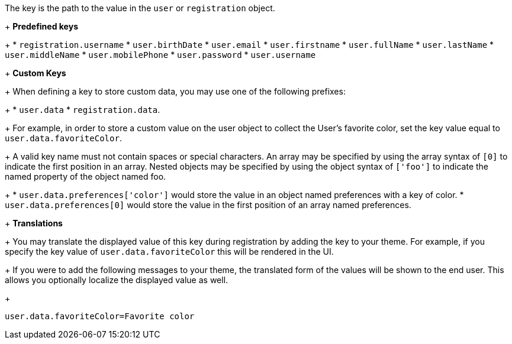 The key is the path to the value in the `user` or `registration` object.
+
*Predefined keys*
+
 * `registration.username`
 * `user.birthDate`
 * `user.email`
 * `user.firstname`
 * `user.fullName`
 * `user.lastName`
 * `user.middleName`
 * `user.mobilePhone`
 * `user.password`
 * `user.username`
+
*Custom Keys*
+
When defining a key to store custom data, you may use one of the following prefixes:
+
 * `user.data`
 * `registration.data`.
+
For example, in order to store a custom value on the user object to collect the User's favorite color, set the key value equal to `user.data.favoriteColor`.
+
A valid key name must not contain spaces or special characters. An array may be specified by using the array syntax of `[0]` to indicate the first position in an array. Nested objects may be specified by using the object syntax of `['foo']` to indicate the named property of the object named foo.
+
 * `user.data.preferences['color']` would store the value in an object named preferences with a key of color.
 * `user.data.preferences[0]` would store the value in the first position of an array named preferences.
+
*Translations*
+
You may translate the displayed value of this key during registration by adding the key to your theme.
For example, if you specify the key value of `user.data.favoriteColor` this will be rendered in the UI.
+
If you were to add the following messages to your theme, the translated form of the values will be shown to the end user. This allows you optionally localize the displayed value as well.
+
```
user.data.favoriteColor=Favorite color
```